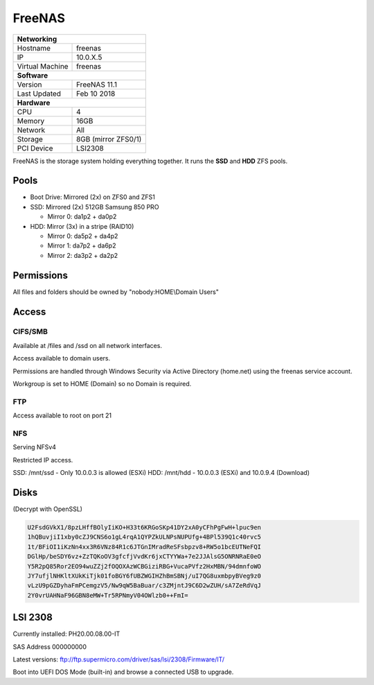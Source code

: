 FreeNAS
=================

+-------------------+--------------------+
| **Networking**                         |
+-------------------+--------------------+
| Hostname          | freenas            |
+-------------------+--------------------+
| IP                | 10.0.X.5           |
+-------------------+--------------------+
| Virtual Machine   | freenas            |
+-------------------+--------------------+
| **Software**                           |
+-------------------+--------------------+
| Version           | FreeNAS 11.1       |
+-------------------+--------------------+
| Last Updated      | Feb 10 2018        |
+-------------------+--------------------+
| **Hardware**                           |
+-------------------+--------------------+
| CPU               | 4                  |
+-------------------+--------------------+
| Memory            | 16GB               |
+-------------------+--------------------+
| Network           | All                |
+-------------------+--------------------+
| Storage           | 8GB (mirror ZFS0/1)|
+-------------------+--------------------+
| PCI Device        | LSI2308            |
+-------------------+--------------------+

FreeNAS is the storage system holding everything together. It runs the **SSD** and **HDD** ZFS pools.

Pools
------

* Boot Drive: Mirrored (2x) on ZFS0 and ZFS1
* SSD: Mirrored (2x) 512GB Samsung 850 PRO

  * Mirror 0: da1p2 + da0p2

* HDD: Mirror (3x) in a stripe (RAID10)

  * Mirror 0: da5p2 + da4p2
  * Mirror 1: da7p2 + da6p2
  * Mirror 2: da3p2 + da2p2

Permissions
------------
All files and folders should be owned by "nobody:HOME\\Domain Users"

Access
-------

CIFS/SMB
^^^^^^^^^
Available at /files and /ssd on all network interfaces.

Access available to domain users.

Permissions are handled through Windows Security via Active Directory (home.net) using the freenas service account.

Workgroup is set to HOME (Domain) so no Domain is required.

FTP
^^^^^
Access available to root on port 21

NFS
^^^^^
Serving NFSv4

Restricted IP access.

SSD: /mnt/ssd - Only 10.0.0.3 is allowed (ESXi)
HDD: /mnt/hdd - 10.0.0.3 (ESXi) and 10.0.9.4 (Download)

Disks
---------
(Decrypt with OpenSSL)

.. code-block:: none

  U2FsdGVkX1/8pzLHffBOlyIiKO+H33t6KRGoSKp41DY2xA0yCFhPgFwH+lpuc9en
  1hQBuvjiI1xby0cZJ9CNS6o1gL4rqA1QYPZkULNPsNUPUfg+4BPl539Q1c40rvc5
  1t/BFiOI1iKzNn4xx3R6VNz84R1c6JTGnIMradReSFsbpzv8+RW5o1bcEUTNeFQI
  DGlHp/beSDY6vz+ZzTQKoOV3gfcfjVvdKr6jxCTYYWa+7e2JJAlsG5ONRNRaE0eO
  Y5R2pQ85Ror2EO94wuZZj2fOQOXAzWCBGiziRBG+VucaPVfz2HxMBN/94dmnfoWO
  JY7ufjlNHKltXUkKiTjk01foBGY6fUBZWGIHZhBmSBNj/uI7QG8uxmbpyBVeg9z0
  vLzU9pGZDyhaFmPCemgzV5/Nw9qW5BaBuar/c3ZMjntJ9C6D2wZUH/sA7ZeRdVqJ
  2Y0vrUAHNaF96GBN8eMW+Tr5RPNmyV04OWlzb0++FmI=

LSI 2308
---------
Currently installed: PH20.00.08.00-IT

SAS Address 000000000

Latest versions: ftp://ftp.supermicro.com/driver/sas/lsi/2308/Firmware/IT/

Boot into UEFI DOS Mode (built-in) and browse a connected USB to upgrade.
